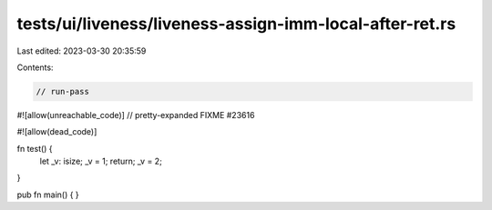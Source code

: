 tests/ui/liveness/liveness-assign-imm-local-after-ret.rs
========================================================

Last edited: 2023-03-30 20:35:59

Contents:

.. code-block:: rs

    // run-pass

#![allow(unreachable_code)]
// pretty-expanded FIXME #23616

#![allow(dead_code)]

fn test() {
    let _v: isize;
    _v = 1;
    return;
    _v = 2;
}

pub fn main() {
}


